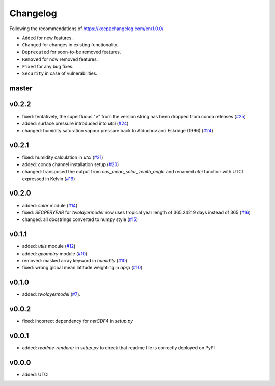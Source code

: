 Changelog
=========

Following the recommendations of https://keepachangelog.com/en/1.0.0/

- ``Added`` for new features.
- ``Changed`` for changes in existing functionality.
- ``Deprecated`` for soon-to-be removed features.
- ``Removed`` for now removed features.
- ``Fixed`` for any bug fixes.
- ``Security`` in case of vulnerabilities.

master
------

v0.2.2
------
- fixed: tentatively, the superfluous "v" from the version string has been dropped from conda releases (`#25 <https://github.com/chrisroadmap/climateforcing/pull/25>`_)
- added: surface pressure introduced into `utci` (`#24 <https://github.com/chrisroadmap/climateforcing/pull/24>`_)
- changed: humidity saturation vapour pressure back to Alduchov and Eskridge (1996) (`#24 <https://github.com/chrisroadmap/climateforcing/pull/24>`_)

v0.2.1
------
- fixed: humidity calculation in `utci` (`#21 <https://github.com/chrisroadmap/climateforcing/pull/21>`_)
- added: conda channel installation setup (`#20 <https://github.com/chrisroadmap/climateforcing/pull/20>`_)
- changed: transposed the output from `cos_mean_solar_zenith_angle` and renamed `utci` function with UTCI expressed in Kelvin (`#19 <https://github.com/chrisroadmap/climateforcing/pull/19>`_)

v0.2.0
------
- added: `solar` module (`#14 <https://github.com/chrisroadmap/climateforcing/pull/14>`_)
- fixed: `SECPERYEAR` for `twolayermodel` now uses tropical year length of 365.24219 days instead of 365 (`#16 <https://github.com/chrisroadmap/climateforcing/pull/16>`_)
- changed: all docstrings converted to numpy style (`#15 <https://github.com/chrisroadmap/climateforcing/pull/15>`_)

v0.1.1
------
- added: `utils` module (`#12 <https://github.com/chrisroadmap/climateforcing/pull/12>`_)
- added: `geometry` module (`#10 <https://github.com/chrisroadmap/climateforcing/pull/10>`_)
- removed: masked array keyword in `humidity` (`#10 <https://github.com/chrisroadmap/climateforcing/pull/10>`_)
- fixed: wrong global mean latitude weighting in `aprp` (`#10 <https://github.com/chrisroadmap/climateforcing/pull/10>`_).

v0.1.0
------
- added: `twolayermodel` (`#7 <https://github.com/chrisroadmap/climateforcing/pull/7>`_).

v0.0.2
------
- fixed: incorrect dependency for `netCDF4` in `setup.py`

v0.0.1
------
- added: `readme-renderer` in `setup.py` to check that readme file is correctly deployed on PyPI 

v0.0.0
------
- added: UTCI
